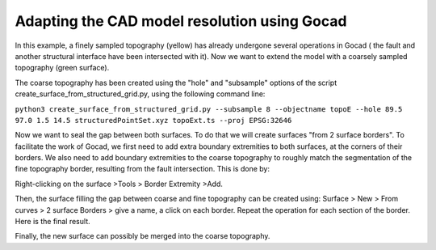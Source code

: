 ..
  SPDX-FileCopyrightText: 2018 SeisSol Group

  SPDX-License-Identifier: BSD-3-Clause
  SPDX-LicenseComments: Full text under /LICENSE and /LICENSES/

  SPDX-FileContributor: Author lists in /AUTHORS and /CITATION.cff

Adapting the CAD model resolution using Gocad
=============================================

In this example, a finely sampled topography (yellow) has already
undergone several operations in Gocad ( the fault and another structural
interface have been intersected with it). Now we want to extend the
model with a coarsely sampled topography (green surface).

|coarse and fine topography|

The coarse topography has been created using the "hole" and "subsample"
options of the script create_surface_from_structured_grid.py, using the following
command line:

``python3 create_surface_from_structured_grid.py --subsample 8 --objectname topoE --hole 89.5  97.0 1.5 14.5 structuredPointSet.xyz topoExt.ts --proj EPSG:32646``

Now we want to seal the gap between both surfaces. To do that we will
create surfaces "from 2 surface borders". To facilitate the work of
Gocad, we first need to add extra boundary extremities to both surfaces,
at the corners of their borders. We also need to add boundary
extremities to the coarse topography to roughly match the segmentation
of the fine topography border, resulting from the fault intersection.
This is done by:

Right-clicking on the surface >Tools > Border Extremity >Add.

|adding border Extremities|

Then, the surface filling the gap between coarse and fine topography can
be created using: Surface > New > From curves > 2 surface Borders > give
a name, a click on each border. Repeat the operation for each section of
the border. Here is the final result.

|gap filled|

Finally, the new surface can possibly be merged into the coarse
topography.

.. |coarse and fine topography| image:: LatexFigures/topo_coarse_fine1.png
.. |adding border Extremities| image:: LatexFigures/topo_coarse_fine2.png
.. |gap filled| image:: LatexFigures/topo_coarse_fine3.png

